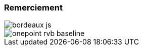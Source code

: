 [.columns]
=== Remerciement 
[.column.is-half]
image::bordeaux_js.jpg[]
[.column.is-half]
image::onepoint_rvb_baseline.png[]
